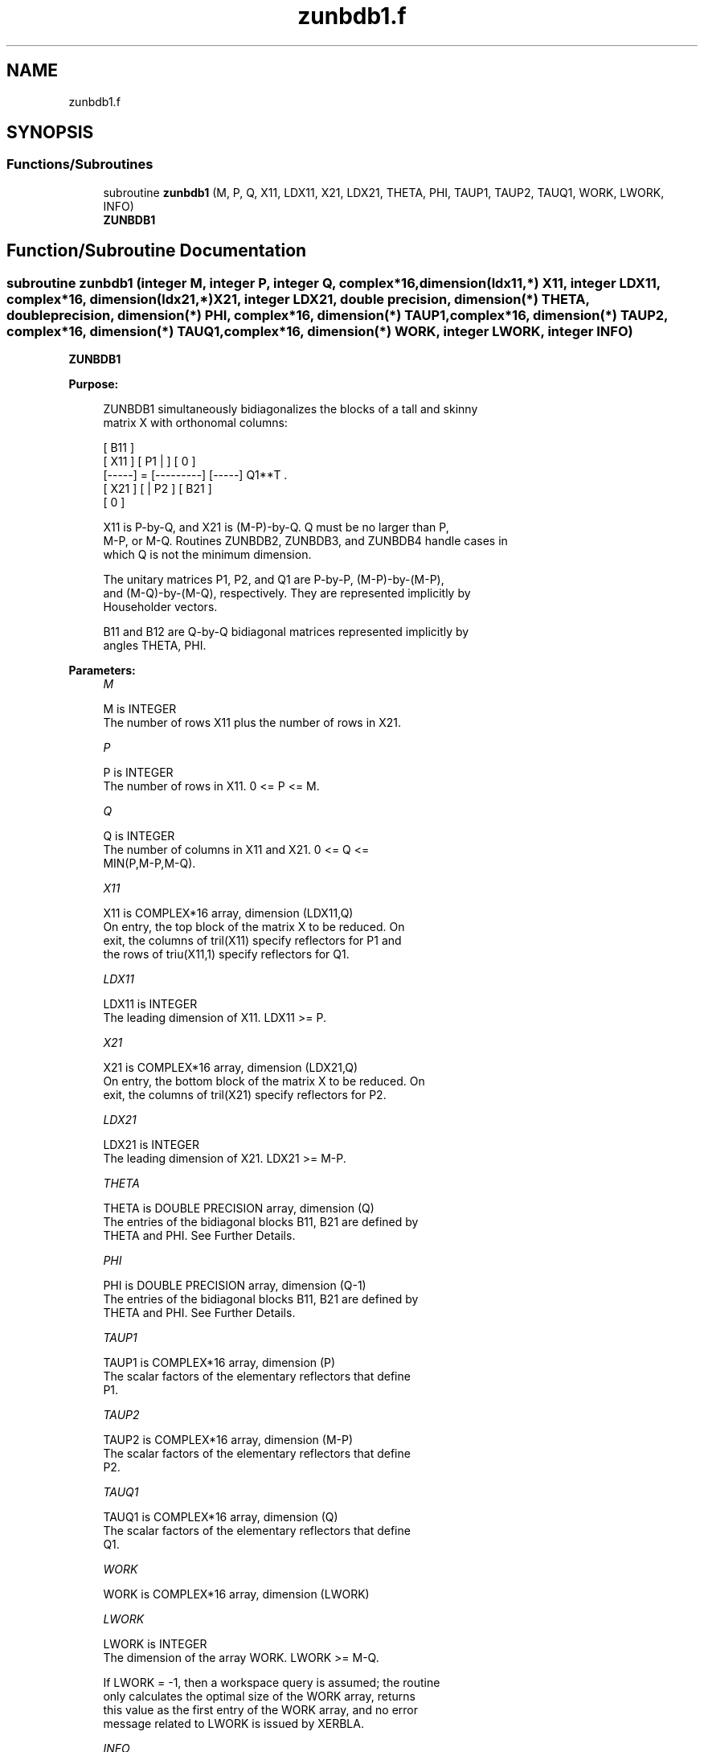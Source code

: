.TH "zunbdb1.f" 3 "Tue Nov 14 2017" "Version 3.8.0" "LAPACK" \" -*- nroff -*-
.ad l
.nh
.SH NAME
zunbdb1.f
.SH SYNOPSIS
.br
.PP
.SS "Functions/Subroutines"

.in +1c
.ti -1c
.RI "subroutine \fBzunbdb1\fP (M, P, Q, X11, LDX11, X21, LDX21, THETA, PHI, TAUP1, TAUP2, TAUQ1, WORK, LWORK, INFO)"
.br
.RI "\fBZUNBDB1\fP "
.in -1c
.SH "Function/Subroutine Documentation"
.PP 
.SS "subroutine zunbdb1 (integer M, integer P, integer Q, complex*16, dimension(ldx11,*) X11, integer LDX11, complex*16, dimension(ldx21,*) X21, integer LDX21, double precision, dimension(*) THETA, double precision, dimension(*) PHI, complex*16, dimension(*) TAUP1, complex*16, dimension(*) TAUP2, complex*16, dimension(*) TAUQ1, complex*16, dimension(*) WORK, integer LWORK, integer INFO)"

.PP
\fBZUNBDB1\fP  
.PP
\fBPurpose: \fP
.RS 4

.PP
.nf
 ZUNBDB1 simultaneously bidiagonalizes the blocks of a tall and skinny
 matrix X with orthonomal columns:

                            [ B11 ]
      [ X11 ]   [ P1 |    ] [  0  ]
      [-----] = [---------] [-----] Q1**T .
      [ X21 ]   [    | P2 ] [ B21 ]
                            [  0  ]

 X11 is P-by-Q, and X21 is (M-P)-by-Q. Q must be no larger than P,
 M-P, or M-Q. Routines ZUNBDB2, ZUNBDB3, and ZUNBDB4 handle cases in
 which Q is not the minimum dimension.

 The unitary matrices P1, P2, and Q1 are P-by-P, (M-P)-by-(M-P),
 and (M-Q)-by-(M-Q), respectively. They are represented implicitly by
 Householder vectors.

 B11 and B12 are Q-by-Q bidiagonal matrices represented implicitly by
 angles THETA, PHI.
.fi
.PP
 
.RE
.PP
\fBParameters:\fP
.RS 4
\fIM\fP 
.PP
.nf
          M is INTEGER
           The number of rows X11 plus the number of rows in X21.
.fi
.PP
.br
\fIP\fP 
.PP
.nf
          P is INTEGER
           The number of rows in X11. 0 <= P <= M.
.fi
.PP
.br
\fIQ\fP 
.PP
.nf
          Q is INTEGER
           The number of columns in X11 and X21. 0 <= Q <=
           MIN(P,M-P,M-Q).
.fi
.PP
.br
\fIX11\fP 
.PP
.nf
          X11 is COMPLEX*16 array, dimension (LDX11,Q)
           On entry, the top block of the matrix X to be reduced. On
           exit, the columns of tril(X11) specify reflectors for P1 and
           the rows of triu(X11,1) specify reflectors for Q1.
.fi
.PP
.br
\fILDX11\fP 
.PP
.nf
          LDX11 is INTEGER
           The leading dimension of X11. LDX11 >= P.
.fi
.PP
.br
\fIX21\fP 
.PP
.nf
          X21 is COMPLEX*16 array, dimension (LDX21,Q)
           On entry, the bottom block of the matrix X to be reduced. On
           exit, the columns of tril(X21) specify reflectors for P2.
.fi
.PP
.br
\fILDX21\fP 
.PP
.nf
          LDX21 is INTEGER
           The leading dimension of X21. LDX21 >= M-P.
.fi
.PP
.br
\fITHETA\fP 
.PP
.nf
          THETA is DOUBLE PRECISION array, dimension (Q)
           The entries of the bidiagonal blocks B11, B21 are defined by
           THETA and PHI. See Further Details.
.fi
.PP
.br
\fIPHI\fP 
.PP
.nf
          PHI is DOUBLE PRECISION array, dimension (Q-1)
           The entries of the bidiagonal blocks B11, B21 are defined by
           THETA and PHI. See Further Details.
.fi
.PP
.br
\fITAUP1\fP 
.PP
.nf
          TAUP1 is COMPLEX*16 array, dimension (P)
           The scalar factors of the elementary reflectors that define
           P1.
.fi
.PP
.br
\fITAUP2\fP 
.PP
.nf
          TAUP2 is COMPLEX*16 array, dimension (M-P)
           The scalar factors of the elementary reflectors that define
           P2.
.fi
.PP
.br
\fITAUQ1\fP 
.PP
.nf
          TAUQ1 is COMPLEX*16 array, dimension (Q)
           The scalar factors of the elementary reflectors that define
           Q1.
.fi
.PP
.br
\fIWORK\fP 
.PP
.nf
          WORK is COMPLEX*16 array, dimension (LWORK)
.fi
.PP
.br
\fILWORK\fP 
.PP
.nf
          LWORK is INTEGER
           The dimension of the array WORK. LWORK >= M-Q.

           If LWORK = -1, then a workspace query is assumed; the routine
           only calculates the optimal size of the WORK array, returns
           this value as the first entry of the WORK array, and no error
           message related to LWORK is issued by XERBLA.
.fi
.PP
.br
\fIINFO\fP 
.PP
.nf
          INFO is INTEGER
           = 0:  successful exit.
           < 0:  if INFO = -i, the i-th argument had an illegal value.
.fi
.PP
 
.RE
.PP
\fBAuthor:\fP
.RS 4
Univ\&. of Tennessee 
.PP
Univ\&. of California Berkeley 
.PP
Univ\&. of Colorado Denver 
.PP
NAG Ltd\&. 
.RE
.PP
\fBDate:\fP
.RS 4
July 2012 
.RE
.PP
\fBFurther Details: \fP
.RS 4

.PP
.nf
  The upper-bidiagonal blocks B11, B21 are represented implicitly by
  angles THETA(1), ..., THETA(Q) and PHI(1), ..., PHI(Q-1). Every entry
  in each bidiagonal band is a product of a sine or cosine of a THETA
  with a sine or cosine of a PHI. See [1] or ZUNCSD for details.

  P1, P2, and Q1 are represented as products of elementary reflectors.
  See ZUNCSD2BY1 for details on generating P1, P2, and Q1 using ZUNGQR
  and ZUNGLQ.
.fi
.PP
 
.RE
.PP
\fBReferences: \fP
.RS 4
[1] Brian D\&. Sutton\&. Computing the complete CS decomposition\&. Numer\&. Algorithms, 50(1):33-65, 2009\&. 
.RE
.PP

.PP
Definition at line 205 of file zunbdb1\&.f\&.
.SH "Author"
.PP 
Generated automatically by Doxygen for LAPACK from the source code\&.
